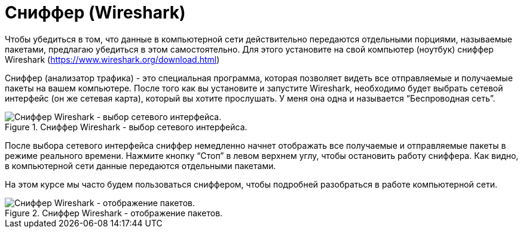 = Сниффер (Wireshark)

Чтобы убедиться в том, что данные в компьютерной сети действительно передаются отдельными порциями, называемые пакетами, предлагаю убедиться в этом самостоятельно. Для этого установите на свой компьютер (ноутбук) сниффер Wireshark (https://www.wireshark.org/download.html)

Сниффер (анализатор трафика) - это специальная программа, которая позволяет видеть все отправляемые и получаемые пакеты на вашем компьютере. После того как вы установите и запустите Wireshark, необходимо будет выбрать сетевой интерфейс (он же сетевая карта), который вы хотите прослушать. У меня она одна и называется “Беспроводная сеть”.

.Сниффер Wireshark - выбор сетевого интерфейса.
image::{docdir}/images/select_interface.png[Сниффер Wireshark - выбор сетевого интерфейса.]

После выбора сетевого интерфейса сниффер немедленно начнет отображать все получаемые и отправляемые пакеты в режиме реального времени. Нажмите кнопку “Стоп” в левом верхнем углу, чтобы остановить работу сниффера. Как видно, в компьютерной сети данные передаются отдельными пакетами.

На этом курсе мы часто будем пользоваться сниффером, чтобы подробней разобраться в работе компьютерной сети.

.Сниффер Wireshark - отображение пакетов.
image::{docdir}/images/packets_wireshark.png[Сниффер Wireshark - отображение пакетов.]